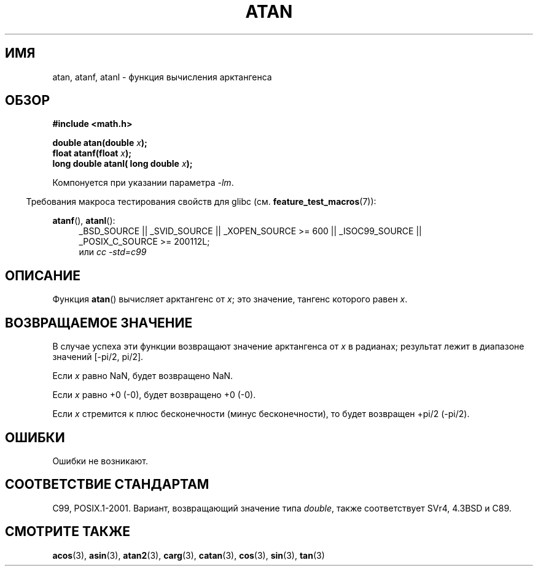 .\" Copyright 1993 David Metcalfe (david@prism.demon.co.uk)
.\" and Copyright 2008, Linux Foundation, written by Michael Kerrisk
.\"     <mtk.manpages@gmail.com>
.\"
.\" Permission is granted to make and distribute verbatim copies of this
.\" manual provided the copyright notice and this permission notice are
.\" preserved on all copies.
.\"
.\" Permission is granted to copy and distribute modified versions of this
.\" manual under the conditions for verbatim copying, provided that the
.\" entire resulting derived work is distributed under the terms of a
.\" permission notice identical to this one.
.\"
.\" Since the Linux kernel and libraries are constantly changing, this
.\" manual page may be incorrect or out-of-date.  The author(s) assume no
.\" responsibility for errors or omissions, or for damages resulting from
.\" the use of the information contained herein.  The author(s) may not
.\" have taken the same level of care in the production of this manual,
.\" which is licensed free of charge, as they might when working
.\" professionally.
.\"
.\" Formatted or processed versions of this manual, if unaccompanied by
.\" the source, must acknowledge the copyright and authors of this work.
.\"
.\" References consulted:
.\"     Linux libc source code
.\"     Lewine's _POSIX Programmer's Guide_ (O'Reilly & Associates, 1991)
.\"     386BSD man pages
.\" Modified 1993-07-24 by Rik Faith (faith@cs.unc.edu)
.\" Modified 2002-07-27 by Walter Harms
.\" 	(walter.harms@informatik.uni-oldenburg.de)
.\"
.\"*******************************************************************
.\"
.\" This file was generated with po4a. Translate the source file.
.\"
.\"*******************************************************************
.TH ATAN 3 2010\-09\-20 "" "Руководство программиста Linux"
.SH ИМЯ
atan, atanf, atanl \- функция вычисления арктангенса
.SH ОБЗОР
.nf
\fB#include <math.h>\fP
.sp
\fBdouble atan(double \fP\fIx\fP\fB);\fP
.br
\fBfloat atanf(float \fP\fIx\fP\fB);\fP
.br
\fBlong double atanl( long double \fP\fIx\fP\fB);\fP
.sp
.fi
Компонуется при указании параметра \fI\-lm\fP.
.sp
.in -4n
Требования макроса тестирования свойств для glibc
(см. \fBfeature_test_macros\fP(7)):
.in
.sp
.ad l
\fBatanf\fP(), \fBatanl\fP():
.RS 4
_BSD_SOURCE || _SVID_SOURCE || _XOPEN_SOURCE\ >=\ 600 || _ISOC99_SOURCE
|| _POSIX_C_SOURCE\ >=\ 200112L;
.br
или \fIcc\ \-std=c99\fP
.RE
.ad b
.SH ОПИСАНИЕ
Функция \fBatan\fP() вычисляет арктангенс от \fIx\fP; это значение, тангенс
которого равен \fIx\fP.
.SH "ВОЗВРАЩАЕМОЕ ЗНАЧЕНИЕ"
В случае успеха эти функции возвращают значение арктангенса от \fIx\fP в
радианах; результат лежит в диапазоне значений [\-pi/2,\ pi/2].

Если \fIx\fP равно NaN, будет возвращено NaN.

Если \fIx\fP равно +0 (\-0), будет возвращено +0 (\-0).

.\"
.\" POSIX.1-2001 documents an optional range error for subnormal x;
.\" glibc 2.8 does not do this.
Если \fIx\fP стремится к плюс бесконечности (минус бесконечности), то будет
возвращен +pi/2 (\-pi/2).
.SH ОШИБКИ
Ошибки не возникают.
.SH "СООТВЕТСТВИЕ СТАНДАРТАМ"
C99, POSIX.1\-2001. Вариант, возвращающий значение типа \fIdouble\fP, также
соответствует SVr4, 4.3BSD и C89.
.SH "СМОТРИТЕ ТАКЖЕ"
\fBacos\fP(3), \fBasin\fP(3), \fBatan2\fP(3), \fBcarg\fP(3), \fBcatan\fP(3), \fBcos\fP(3),
\fBsin\fP(3), \fBtan\fP(3)
